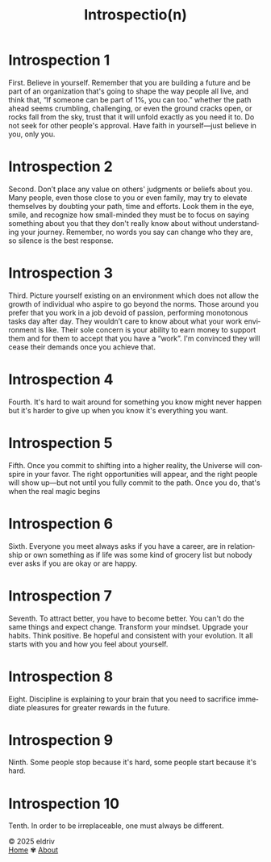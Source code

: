 #+title: Introspectio(n)
#+author:
#+language: en
#+startup: overview
#+options: toc:nil html-postamble:nil
#+HTML_HEAD: <link rel="stylesheet" type="text/css" href="../css/nix.css">

* Introspection 1
First. Believe in yourself. Remember that you are building a future and be part of an organization that's going to shape the way people all live, and think that, “If someone can be part of 1%, you can too.” whether the path ahead seems crumbling, challenging, or even the ground cracks open, or rocks fall from the sky, trust that it will unfold exactly as you need it to. Do not seek for other people's approval. Have faith in yourself—just believe in you, only you.

* Introspection 2
Second. Don’t place any value on others' judgments or beliefs about you. Many people, even those close to you or even family, may try to elevate themselves by doubting your path, time and efforts. Look them in the eye, smile, and recognize how small-minded they must be to focus on saying something about you that they don't really know about without understanding your journey. Remember, no words you say can change who they are, so silence is the best response.

* Introspection 3
Third. Picture yourself existing on an environment which does not allow the growth of individual who aspire to go beyond the norms. Those around you prefer that you work in a job devoid of passion, performing monotonous tasks day after day. They wouldn’t care to know about what your work environment is like. Their sole concern is your ability to earn money to support them and for them to accept that you have a “work”. I'm convinced they will cease their demands once you achieve that.

* Introspection 4
Fourth. It's hard to wait around for something you know might never happen but it's harder to give up
when you know it's everything you want.

* Introspection 5
Fifth. Once you commit to shifting into a higher reality, the Universe will conspire in your favor. The right opportunities will appear, and the right people will show up—but not until you fully commit to the path. Once you do, that's when the real magic begins

* Introspection 6
Sixth. Everyone you meet always asks if you have a career, are in relationship or own something as if life was some kind of grocery list but nobody ever asks if you are okay or are happy.

* Introspection 7
Seventh. To attract better, you have to become better. You can't do the same things and expect change. Transform your mindset. Upgrade your habits. Think positive. Be hopeful and consistent with your evolution. It all starts with you and how you feel about yourself.

* Introspection 8
Eight. Discipline is explaining to your brain that you need to sacrifice immediate pleasures for greater rewards in the future.

* Introspection 9
Ninth. Some people stop because it's hard, some people start because it's hard.

* Introspection 10
Tenth. In order to be irreplaceable, one must always be different.

#+BEGIN_EXPORT html
<link rel="icon" href="../img/icon.png" type="image/png">
<footer class="footer">
  <div class="right">© 2025 eldriv</div>
  <div class="footer-menu">
    <a href="https://eldriv.com/" class="footer-right">Home</a> ✾
    <a href="../about" class="footer-right">About</a>
  </div>
</footer>
#+END_EXPORT
